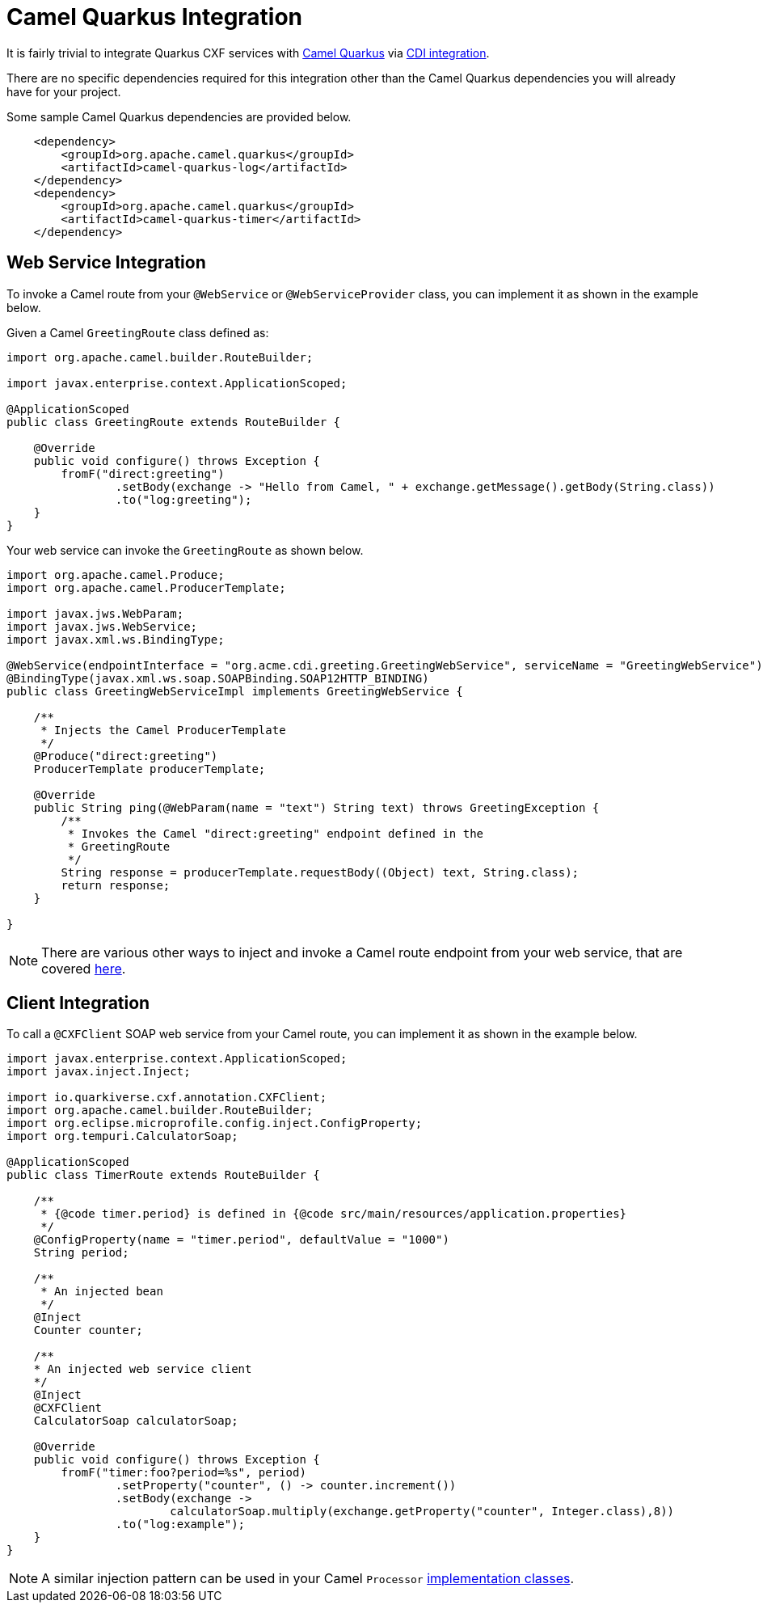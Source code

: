 [[camel-integration]]
= Camel Quarkus Integration

It is fairly trivial to integrate Quarkus CXF services with https://camel.apache.org/camel-quarkus/2.7.x/index.html[Camel Quarkus] via https://camel.apache.org/camel-quarkus/2.7.x/user-guide/cdi.html[CDI integration].

There are no specific dependencies required for this integration other than the Camel Quarkus dependencies you will already have for your project.

Some sample Camel Quarkus dependencies are provided below.

[source,xml]
----
    <dependency>
        <groupId>org.apache.camel.quarkus</groupId>
        <artifactId>camel-quarkus-log</artifactId>
    </dependency>
    <dependency>
        <groupId>org.apache.camel.quarkus</groupId>
        <artifactId>camel-quarkus-timer</artifactId>
    </dependency>
----

[[web-service-integration]]
== Web Service Integration

To invoke a Camel route from your `@WebService` or `@WebServiceProvider` class, you can implement it as shown in the example below.

Given a Camel `GreetingRoute` class defined as:

[source,java]
----
import org.apache.camel.builder.RouteBuilder;

import javax.enterprise.context.ApplicationScoped;

@ApplicationScoped
public class GreetingRoute extends RouteBuilder {

    @Override
    public void configure() throws Exception {
        fromF("direct:greeting")
                .setBody(exchange -> "Hello from Camel, " + exchange.getMessage().getBody(String.class))
                .to("log:greeting");
    }
}

----

Your web service can invoke the `GreetingRoute` as shown below.

[source,java]
----
import org.apache.camel.Produce;
import org.apache.camel.ProducerTemplate;

import javax.jws.WebParam;
import javax.jws.WebService;
import javax.xml.ws.BindingType;

@WebService(endpointInterface = "org.acme.cdi.greeting.GreetingWebService", serviceName = "GreetingWebService")
@BindingType(javax.xml.ws.soap.SOAPBinding.SOAP12HTTP_BINDING)
public class GreetingWebServiceImpl implements GreetingWebService {

    /**
     * Injects the Camel ProducerTemplate
     */
    @Produce("direct:greeting")
    ProducerTemplate producerTemplate;

    @Override
    public String ping(@WebParam(name = "text") String text) throws GreetingException {
        /**
         * Invokes the Camel "direct:greeting" endpoint defined in the
         * GreetingRoute
         */
        String response = producerTemplate.requestBody((Object) text, String.class);
        return response;
    }

}
----

NOTE: There are various other ways to inject and invoke a Camel route endpoint from your web service, that are covered https://camel.apache.org/camel-quarkus/2.7.x/user-guide/cdi.html#_endpointinject_and_produce[here].

[[client-integration]]
== Client Integration

To call a `@CXFClient` SOAP web service from your Camel route, you can implement it as shown in the example below.

[source,java]
----
import javax.enterprise.context.ApplicationScoped;
import javax.inject.Inject;

import io.quarkiverse.cxf.annotation.CXFClient;
import org.apache.camel.builder.RouteBuilder;
import org.eclipse.microprofile.config.inject.ConfigProperty;
import org.tempuri.CalculatorSoap;

@ApplicationScoped
public class TimerRoute extends RouteBuilder {

    /**
     * {@code timer.period} is defined in {@code src/main/resources/application.properties}
     */
    @ConfigProperty(name = "timer.period", defaultValue = "1000")
    String period;

    /**
     * An injected bean
     */
    @Inject
    Counter counter;

    /**
    * An injected web service client
    */
    @Inject
    @CXFClient
    CalculatorSoap calculatorSoap;

    @Override
    public void configure() throws Exception {
        fromF("timer:foo?period=%s", period)
                .setProperty("counter", () -> counter.increment())
                .setBody(exchange ->
                        calculatorSoap.multiply(exchange.getProperty("counter", Integer.class),8))
                .to("log:example");
    }
}
----

NOTE: A similar injection pattern can be used in your Camel `Processor` https://camel.apache.org/manual/processor.html[implementation classes].